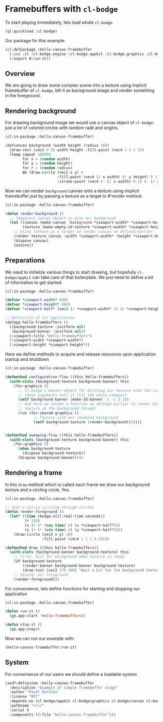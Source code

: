 #+PROPERTY: header-args :mkdirp yes
#+PROPERTY: header-args:lisp :results "output silent"
#+PROPERTY: header-args:glsl :results "none"

* Framebuffers with =cl-bodge=


To start playing immediately, lets load whole =cl-bodge=.
#+BEGIN_SRC lisp
  (ql:quickload :cl-bodge)
#+END_SRC

Our package for this example:
#+BEGIN_SRC lisp :tangle src/hello-canvas-framebuffer.lisp
  (cl:defpackage :hello-canvas-framebuffer
    (:use :cl :cl-bodge.engine :cl-bodge.appkit :cl-bodge.graphics :cl-bodge.canvas :cl-bodge.shading)
    (:export #:run-it))
#+END_SRC


** Overview
We are going to draw some complex scene into a texture using implicit framebuffer of =cl-bodge=,
blit it as background image and render something in the foreground.

** Rendering background
For drawing background image we would use a canvas object of =cl-bodge=: just a lot of colored
circles with random radii and origins.

#+BEGIN_SRC lisp :tangle src/hello-canvas-framebuffer.lisp
  (cl:in-package :hello-canvas-framebuffer)

  (defcanvas background (width height (radius 10))
    (draw-rect (vec2 0 0) width height :fill-paint (vec4 1 1 1 1))
    (loop repeat 100000
          for x = (random width)
          for y = (random height)
          for r = (random radius)
          do (draw-circle (vec2 x y) r
                          :fill-paint (vec4 (/ x width) (/ y height) 0 1)
                          :stroke-paint (vec4 (- (/ x width) 0.1) (- (/ y height) 0.1) 0 1))))

#+END_SRC

Now we can render =background= canvas onto a texture using implicit framebuffer just by
passing a texture as a target to #'render method.
#+BEGIN_SRC lisp :tangle src/hello-canvas-framebuffer.lisp
  (cl:in-package :hello-canvas-framebuffer)

  (defun render-background ()
    ;; Temporary canvas object to draw our background
    (let ((canvas (make-canvas 'background *viewport-width* *viewport-height*))
          (texture (make-empty-2d-texture *viewport-width* *viewport-height* :rgba)))
      ;; Using texture as a target we render canvas we defined earlier
      (render texture canvas :width *viewport-width* :height *viewport-height*)
      (dispose canvas)
      texture))
#+END_SRC

** Preparations

We need to initialize various things to start drawing, but hopefully =cl-bodge/appkit=
can take care of that boilerplate. We just need to define a bit of information to get started.
#+BEGIN_SRC lisp :tangle src/hello-canvas-framebuffer.lisp
  (cl:in-package :hello-canvas-framebuffer)

  (defvar *viewport-width* 800)
  (defvar *viewport-height* 600)
  (defvar *viewport-half* (vec2 (/ *viewport-width* 2) (/ *viewport-height* 2)))

  ;; Definition of our application
  (defapp hello-framebuffers ()
    ((background-texture :initform nil)
     (background-banner :initform nil))
    (:viewport-title "Hello Framebuffers")
    (:viewport-width *viewport-width*)
    (:viewport-height *viewport-height*))
#+END_SRC

Here we define methods to acquire and release resources upon application startup and shutdown
#+BEGIN_SRC lisp :tangle src/hello-canvas-framebuffer.lisp
  (cl:in-package :hello-canvas-framebuffer)

  (defmethod configuration-flow ((this hello-framebuffers))
    (with-slots (background-texture background-banner) this
      (for-graphics ()
        ;; cl-bodge's banner object for blitting our texture onto the screen:
        ;; these arguments tell it fill the whole viewport
        (setf background-banner (make-2d-banner -1 -1 2 2))
        ;; And here we invoke a function we defined earlier to render background scene onto a
        ;; texture in the background thread!
        (run (for-shared-graphics ()
               ;; Texture with our rendered background
               (setf background-texture (render-background)))))))


  (defmethod sweeping-flow ((this hello-framebuffers))
    (with-slots (background-texture background-banner) this
      (for-graphics ()
        (when background-texture
          (dispose background-texture))
        (dispose background-banner))))
#+END_SRC

** Rendering a frame
In this =draw= method which is called each frame we draw our background texture
and a circling circle. Yes.
#+BEGIN_SRC lisp :tangle src/hello-canvas-framebuffer.lisp
  (cl:in-package :hello-canvas-framebuffer)

  ;; Just a circle circling through circles
  (defun render-foreground ()
    (let* ((time (bodge-util:real-time-seconds))
           (r 150)
           (x (+ (* (cos time) r) (x *viewport-half*)))
           (y (+ (* (sin time) r) (y *viewport-half*))))
      (draw-circle (vec2 x y) 100
                   :fill-paint (vec4 1 1 1 0.2))))

  (defmethod draw ((this hello-framebuffers))
    (with-slots (background-banner background-texture) this
      ;; First, blit our background when texture is ready
      (if background-texture
          (render-banner background-banner background-texture)
          (draw-text (vec2 270 400) "Wait a bit for the background texture"))
      ;; Second, our foreground
      (render-foreground)))
#+END_SRC

For convenience, lets define functions for starting and stopping our application
#+BEGIN_SRC lisp :tangle src/hello-canvas-framebuffer.lisp
  (cl:in-package :hello-canvas-framebuffer)

  (defun run-it ()
    (ge.app:start 'hello-framebuffers))

  (defun stop-it ()
    (ge.app:stop))
#+END_SRC

Now we can run our example with:
#+BEGIN_SRC lisp :eval no
(hello-canvas-framebuffer:run-it)
#+END_SRC


** System
For convenience of our users we should define a loadable system
#+BEGIN_SRC lisp :tangle hello-canvas-framebuffer.asd :eval no
  (asdf:defsystem :hello-canvas-framebuffer
    :description "Example of simple framebuffer usage"
    :author "Pavel Korolev"
    :license "MIT"
    :depends-on (cl-bodge/appkit cl-bodge/graphics cl-bodge/canvas cl-bodge/shading)
    :pathname "src/"
    :serial t
    :components ((:file "hello-canvas-framebuffer")))
#+END_SRC
